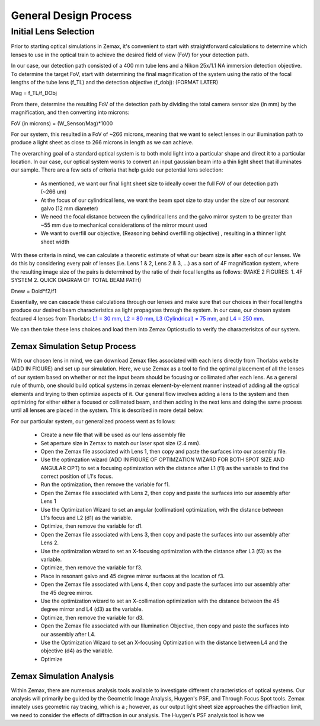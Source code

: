 .. _process-home:

###############################
General Design Process
###############################

Initial Lens Selection
-------------------
Prior to starting optical simulations in Zemax, it's convenient to start with straightforward
calculations to determine which lenses to use in the optical train to achieve the desired field of view (FoV) for your
detection path.

In our case, our detection path consisted of a 400 mm tube lens and a Nikon 25x/1.1 NA immersion detection objective.
To determine the target FoV, start with determining the final magnification of the system using the ratio of the focal lengths of the tube lens (f_TL) and the detection objective (f_dobj): (FORMAT LATER)

Mag = f_TL/f_DObj

From there, determine the resulting FoV of the detection path by dividing the total camera sensor size (in mm) by the magnification, and then converting into microns:

FoV (in microns) = (W_Sensor/Mag)*1000

For our system, this resulted in a FoV of ~266 microns, meaning that we want to select lenses in our illumination path
to produce a light sheet as close to 266 microns in length as we can achieve.

The overarching goal of a standard optical system is to both mold light into a particular shape and direct it to a
particular location. In our case, our optical system works to convert an input gaussian beam into a thin light sheet that illuminates our sample.
There are a few sets of criteria that help guide our potential lens selection:
    * As mentioned, we want our final light sheet size to ideally cover the full FoV of our detection path (~266 um)
    * At the focus of our cylindrical lens, we want the beam spot size to stay under the size of our resonant galvo (12 mm diameter)
    * We need the focal distance between the cylindrical lens and the galvo mirror system to be greater than ~55 mm due to
      mechanical considerations of the mirror mount used
    * We want to overfill our objective, (Reasoning behind overfilling objective) , resulting in a thinner light sheet width

With these criteria in mind, we can calculate a theoretic estimate of what our beam size is after each of our lenses. We
do this by considering every pair of lenses (i.e. Lens 1 & 2, Lens 2 & 3, ...) as a sort of 4F magnification system,
where the resulting image size of the pairs is determined by the ratio of their focal lengths as follows:
(MAKE 2 FIGURES: 1. 4F SYSTEM 2. QUICK DIAGRAM OF TOTAL BEAM PATH)

Dnew = Dold*f2/f1

Essentially, we can cascade these calculations through our lenses and make sure that our choices in their focal
lengths produce our desired beam characteristics as light propagates through the system. In our case,
our chosen system featured 4 lenses from Thorlabs:
`L1 = 30 mm <https://www.thorlabs.com/thorproduct.cfm?partnumber=AC254-030-A>`_,
`L2 = 80 mm <https://www.thorlabs.com/thorproduct.cfm?partnumber=AC254-080-A>`_,
`L3 (Cylindrical) = 75 mm <https://www.thorlabs.com/thorproduct.cfm?partnumber=ACY254-075-A>`_, and
`L4 = 250 mm <https://www.thorlabs.com/thorproduct.cfm?partnumber=AC254-250-A>`_.

We can then take these lens choices and load them into Zemax Opticstudio to verify the characterisitcs of our system.

Zemax Simulation Setup Process
______________________________

With our chosen lens in mind, we can download Zemax files associated with each lens directly from Thorlabs website (ADD IN FIGURE)
and set up our simulation. Here, we use Zemax as a tool to find the optimal placement of all the lenses of our system
based on whether or not the input beam should be focusing or collimated after each lens.
As a general rule of thumb, one should build optical systems in zemax element-by-element
manner instead of adding all the optical elements and trying to then optimize aspects of it.
Our general flow involves adding a lens to the system and then optimizing for either
either a focused or collimated beam, and then adding in the next lens and doing the same process until all lenses are
placed in the system. This is described in more detail below.

For our particular system, our generalized process went as follows:

    * Create a new file that will be used as our lens assembly file
    * Set aperture size in Zemax to match our laser spot size (2.4 mm).
    * Open the Zemax file associated with Lens 1, then copy and paste the surfaces into our assembly file.
    * Use the optimzation wizard (ADD IN FIGURE OF OPTIMZATION WIZARD FOR BOTH SPOT SIZE AND ANGULAR OPT)
      to set a focusing optimization with the distance after L1 (f1) as the variable to find the correct position of
      L1's focus.
    * Run the optimization, then remove the variable for f1.
    * Open the Zemax file associated with Lens 2, then copy and paste the surfaces into our assembly after Lens 1
    * Use the Optimization Wizard to set an angular (collimation) optimization, with the distance between L1's focus
      and L2 (d1) as the variable.
    * Optimize, then remove the variable for d1.
    * Open the Zemax file associated with Lens 3, then copy and paste the surfaces into our assembly after Lens 2.
    * Use the optimization wizard to set an X-focusing optimization with the distance after L3 (f3) as the variable.
    * Optimize, then remove the variable for f3.
    * Place in resonant galvo and 45 degree mirror surfaces at the location of f3.
    * Open the Zemax file associated with Lens 4, then copy and paste the surfaces into our assembly after the 45 degree
      mirror.
    * Use the optimization wizard to set an X-collimation optimization with the distance between the 45 degree mirror
      and L4 (d3) as the variable.
    * Optimize, then remove the variable for d3.
    * Open the Zemax file associated with our Illumination Objective, then copy and paste the surfaces into our assembly
      after L4.
    * Use the Optimization Wizard to set an X-focusing Optimization with the distance between L4 and the objective (d4)
      as the variable.
    * Optimize

Zemax Simulation Analysis
______________________________

Within Zemax, there are numerous analysis tools available to investigate different characteristics of optical systems.
Our analysis will primarily be guided by the Geometric Image Analysis, Huygen's PSF, and Through Focus Spot tools.
Zemax innately uses geometric ray tracing, which is a ; however, as our output light sheet size approaches the
diffraction limit, we need to consider the effects of diffraction in our analysis. The Huygen's PSF analysis tool is how we 